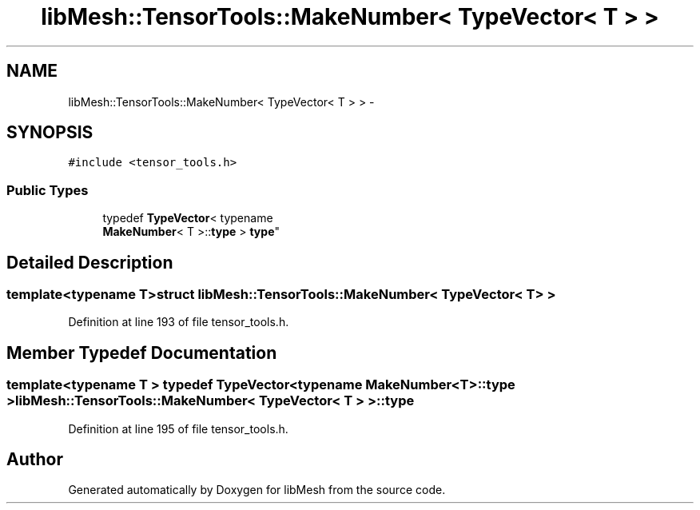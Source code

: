 .TH "libMesh::TensorTools::MakeNumber< TypeVector< T > >" 3 "Tue May 6 2014" "libMesh" \" -*- nroff -*-
.ad l
.nh
.SH NAME
libMesh::TensorTools::MakeNumber< TypeVector< T > > \- 
.SH SYNOPSIS
.br
.PP
.PP
\fC#include <tensor_tools\&.h>\fP
.SS "Public Types"

.in +1c
.ti -1c
.RI "typedef \fBTypeVector\fP< typename 
.br
\fBMakeNumber\fP< T >::\fBtype\fP > \fBtype\fP"
.br
.in -1c
.SH "Detailed Description"
.PP 

.SS "template<typename T>struct libMesh::TensorTools::MakeNumber< TypeVector< T > >"

.PP
Definition at line 193 of file tensor_tools\&.h\&.
.SH "Member Typedef Documentation"
.PP 
.SS "template<typename T > typedef \fBTypeVector\fP<typename \fBMakeNumber\fP<T>::\fBtype\fP > \fBlibMesh::TensorTools::MakeNumber\fP< \fBTypeVector\fP< T > >::\fBtype\fP"

.PP
Definition at line 195 of file tensor_tools\&.h\&.

.SH "Author"
.PP 
Generated automatically by Doxygen for libMesh from the source code\&.
